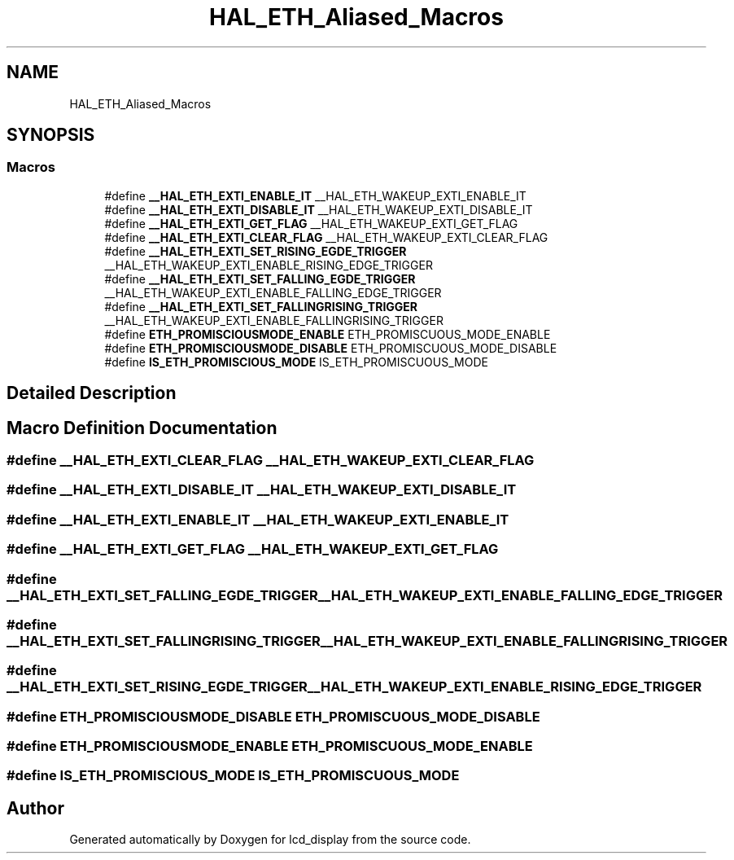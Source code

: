 .TH "HAL_ETH_Aliased_Macros" 3 "Thu Oct 29 2020" "lcd_display" \" -*- nroff -*-
.ad l
.nh
.SH NAME
HAL_ETH_Aliased_Macros
.SH SYNOPSIS
.br
.PP
.SS "Macros"

.in +1c
.ti -1c
.RI "#define \fB__HAL_ETH_EXTI_ENABLE_IT\fP   __HAL_ETH_WAKEUP_EXTI_ENABLE_IT"
.br
.ti -1c
.RI "#define \fB__HAL_ETH_EXTI_DISABLE_IT\fP   __HAL_ETH_WAKEUP_EXTI_DISABLE_IT"
.br
.ti -1c
.RI "#define \fB__HAL_ETH_EXTI_GET_FLAG\fP   __HAL_ETH_WAKEUP_EXTI_GET_FLAG"
.br
.ti -1c
.RI "#define \fB__HAL_ETH_EXTI_CLEAR_FLAG\fP   __HAL_ETH_WAKEUP_EXTI_CLEAR_FLAG"
.br
.ti -1c
.RI "#define \fB__HAL_ETH_EXTI_SET_RISING_EGDE_TRIGGER\fP   __HAL_ETH_WAKEUP_EXTI_ENABLE_RISING_EDGE_TRIGGER"
.br
.ti -1c
.RI "#define \fB__HAL_ETH_EXTI_SET_FALLING_EGDE_TRIGGER\fP   __HAL_ETH_WAKEUP_EXTI_ENABLE_FALLING_EDGE_TRIGGER"
.br
.ti -1c
.RI "#define \fB__HAL_ETH_EXTI_SET_FALLINGRISING_TRIGGER\fP   __HAL_ETH_WAKEUP_EXTI_ENABLE_FALLINGRISING_TRIGGER"
.br
.ti -1c
.RI "#define \fBETH_PROMISCIOUSMODE_ENABLE\fP   ETH_PROMISCUOUS_MODE_ENABLE"
.br
.ti -1c
.RI "#define \fBETH_PROMISCIOUSMODE_DISABLE\fP   ETH_PROMISCUOUS_MODE_DISABLE"
.br
.ti -1c
.RI "#define \fBIS_ETH_PROMISCIOUS_MODE\fP   IS_ETH_PROMISCUOUS_MODE"
.br
.in -1c
.SH "Detailed Description"
.PP 

.SH "Macro Definition Documentation"
.PP 
.SS "#define __HAL_ETH_EXTI_CLEAR_FLAG   __HAL_ETH_WAKEUP_EXTI_CLEAR_FLAG"

.SS "#define __HAL_ETH_EXTI_DISABLE_IT   __HAL_ETH_WAKEUP_EXTI_DISABLE_IT"

.SS "#define __HAL_ETH_EXTI_ENABLE_IT   __HAL_ETH_WAKEUP_EXTI_ENABLE_IT"

.SS "#define __HAL_ETH_EXTI_GET_FLAG   __HAL_ETH_WAKEUP_EXTI_GET_FLAG"

.SS "#define __HAL_ETH_EXTI_SET_FALLING_EGDE_TRIGGER   __HAL_ETH_WAKEUP_EXTI_ENABLE_FALLING_EDGE_TRIGGER"

.SS "#define __HAL_ETH_EXTI_SET_FALLINGRISING_TRIGGER   __HAL_ETH_WAKEUP_EXTI_ENABLE_FALLINGRISING_TRIGGER"

.SS "#define __HAL_ETH_EXTI_SET_RISING_EGDE_TRIGGER   __HAL_ETH_WAKEUP_EXTI_ENABLE_RISING_EDGE_TRIGGER"

.SS "#define ETH_PROMISCIOUSMODE_DISABLE   ETH_PROMISCUOUS_MODE_DISABLE"

.SS "#define ETH_PROMISCIOUSMODE_ENABLE   ETH_PROMISCUOUS_MODE_ENABLE"

.SS "#define IS_ETH_PROMISCIOUS_MODE   IS_ETH_PROMISCUOUS_MODE"

.SH "Author"
.PP 
Generated automatically by Doxygen for lcd_display from the source code\&.
